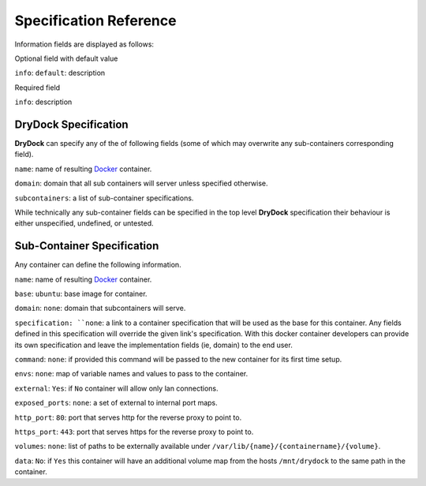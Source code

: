 =======================
Specification Reference
=======================

Information fields are displayed as follows:

Optional field with default value

``info``: ``default``: description

Required field

``info``: description

DryDock Specification
---------------------

**DryDock** can specify any of the of following fields (some of which may
overwrite any sub-containers corresponding field).

``name``: name of resulting Docker_ container.

``domain``: domain that all sub containers will server unless specified
otherwise.

``subcontainers``: a list of sub-container specifications.

While technically any sub-container fields can be specified in the top level
**DryDock** specification their behaviour is either unspecified, undefined,
or untested.

Sub-Container Specification
---------------------------

Any container can define the following information.

``name``: name of resulting Docker_ container.

``base``: ``ubuntu``: base image for container.

``domain``: ``none``: domain that subcontainers will serve.

``specification: ``none``: a link to a container specification that will be
used as the base for this container. Any fields defined in this
specification will override the given link's specification. With this docker
container developers can provide its own specification and leave the
implementation fields (ie, domain) to the end user.

``command``: ``none``: if provided this command will be passed to the new
container for its first time setup.

``envs``: ``none``: map of variable names and values to pass to the container.

``external``: ``Yes``: if ``No`` container will allow only lan connections.

``exposed_ports``: ``none``: a set of external to internal port maps.

``http_port``: ``80``: port that serves http for the reverse proxy to point
to.

``https_port``: ``443``: port that serves https for the reverse proxy to
point to.

``volumes``: ``none``: list of paths to be externally available under
``/var/lib/{name}/{containername}/{volume}``.

``data``: ``No``: if ``Yes`` this container will have an additional volume
map from the hosts ``/mnt/drydock`` to the same path in the container.

.. _YAML: http://wikipedia.org/wiki/YAML
.. _Docker: https://www.docker.io/